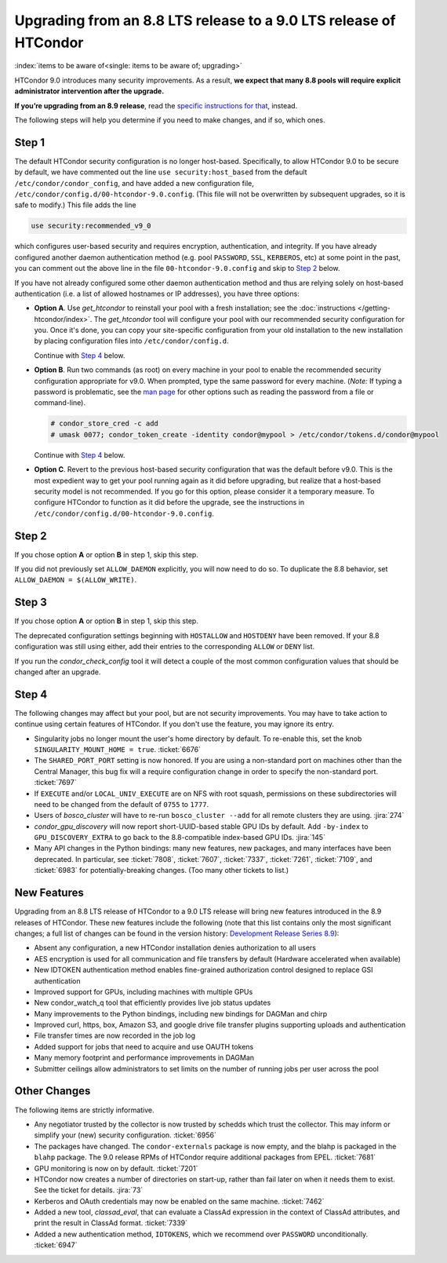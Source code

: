 Upgrading from an 8.8 LTS release to a 9.0 LTS release of HTCondor
==================================================================

:index:`items to be aware of<single: items to be aware of; upgrading>`

HTCondor 9.0 introduces many security improvements.  As a result, **we expect
that many 8.8 pools will require explicit administrator intervention after
the upgrade.**

**If you’re upgrading from an 8.9 release**, read the
`specific instructions for that <https://htcondor.org/wiki-archive/pages/UpgradingFromEightNineToNineZero/>`_, instead.

The following steps will help you determine if you need to make changes,
and if so, which ones.

Step 1
------

The default HTCondor security configuration is no longer host-based.
Specifically, to allow HTCondor 9.0 to be secure by default, we have
commented out the line ``use security:host_based`` from the default
``/etc/condor/condor_config``, and have added a new configuration file,
``/etc/condor/config.d/00-htcondor-9.0.config``.  (This file will not
be overwritten by subsequent upgrades, so it is safe to modify.)  This
file adds the line

.. code-block:: condor-config

   use security:recommended_v9_0

which configures user-based security and requires encryption, authentication,
and integrity.  If you have already configured another daemon authentication
method (e.g. pool ``PASSWORD``, ``SSL``, ``KERBEROS``, etc) at some
point in the past, you can comment out the above line in the file
``00-htcondor-9.0.config`` and skip to `Step 2`_ below.

If you have not already configured some other daemon authentication method
and thus are relying solely on host-based authentication (i.e. a list of
allowed hostnames or IP addresses), you have three options:

- **Option A**.  Use `get_htcondor` to reinstall your pool with a fresh
  installation; see the :doc:`instructions </getting-htcondor/index>`.
  The `get_htcondor` tool will configure your pool with our recommended
  security configuration for you.  Once it's done, you can copy your
  site-specific configuration from your old installation to the new
  installation by placing configuration files into ``/etc/condor/config.d``.

  Continue with `Step 4`_ below.

- **Option B**.  Run two commands (as root) on every machine in your pool to
  enable the recommended security configuration appropriate for v9.0.  When
  prompted, type the same password for every machine. (*Note:* If typing a
  password is problematic, see the
  `man page <https://htcondor.readthedocs.io/en/latest/man-pages/condor_store_cred.html>`_
  for other options such as reading the password from a file or command-line).

  .. code-block:: shell

        # condor_store_cred -c add
        # umask 0077; condor_token_create -identity condor@mypool > /etc/condor/tokens.d/condor@mypool

  Continue with `Step 4`_ below.

- **Option C**.  Revert to the previous host-based security configuration that
  was the default before v9.0.  This is the most expedient way to get your
  pool running again as it did before upgrading, but realize that a host-based
  security model is not recommended.  If you go for this option, please
  consider it a temporary measure.  To configure HTCondor to function as it
  did before the upgrade, see the instructions in
  ``/etc/condor/config.d/00-htcondor-9.0.config``.

Step 2
------

If you chose option **A** or option **B** in step 1, skip this step.

If you did not previously set ``ALLOW_DAEMON`` explicitly, you will now
need to do so.  To duplicate the 8.8 behavior, set
``ALLOW_DAEMON = $(ALLOW_WRITE)``.

Step 3
------

If you chose option **A** or option **B** in step 1, skip this step.

The deprecated configuration settings beginning with ``HOSTALLOW`` and
``HOSTDENY`` have been removed.  If your 8.8 configuration was still
using either, add their entries to the corresponding ``ALLOW`` or ``DENY`` list.

If you run the *condor_check_config* tool it will detect a couple of the
most common configuration values that should be changed after an upgrade.

Step 4
------

The following changes may affect but your pool, but are not security
improvements.  You may have to take action to continue using certain
features of HTCondor.  If you don't use the feature, you may ignore
its entry.

- Singularity jobs no longer mount the user's home directory by default.
  To re-enable this, set the knob ``SINGULARITY_MOUNT_HOME = true``.
  :ticket:`6676`

- The ``SHARED_PORT_PORT`` setting is now honored.  If you are using
  a non-standard port on machines other than the Central Manager, this
  bug fix will a require configuration change in order to specify
  the non-standard port.
  :ticket:`7697`

- If ``EXECUTE`` and/or ``LOCAL_UNIV_EXECUTE`` are on NFS with root squash,
  permissions on these subdirectories will need to be changed from the
  default of ``0755`` to ``1777``.

- Users of *bosco_cluster* will have to re-run ``bosco_cluster --add`` for
  all remote clusters they are using.
  :jira:`274`

- *condor_gpu_discovery* will now report short-UUID-based stable GPU IDs by
  default.  Add ``-by-index`` to ``GPU_DISCOVERY_EXTRA`` to go back to the
  8.8-compatible index-based GPU IDs.
  :jira:`145`

- Many API changes in the Python bindings: many new features, new packages,
  and many interfaces have been deprecated.  In particular, see
  :ticket:`7808`, :ticket:`7607`, :ticket:`7337`, :ticket:`7261`,
  :ticket:`7109`, and :ticket:`6983` for potentially-breaking changes.
  (Too many other tickets to list.)

New Features
------------

Upgrading from an 8.8 LTS release of HTCondor to a 9.0 LTS release will bring
new features introduced in the 8.9 releases of HTCondor. These new
features include the following (note that this list contains only the
most significant changes; a full list of changes can be found in the
version history: \ `Development Release Series 8.9 <../version-history/development-release-series-89.html>`_):

- Absent any configuration, a new HTCondor installation denies authorization to all users

- AES encryption is used for all communication and file transfers by default (Hardware accelerated when available)

- New IDTOKEN authentication method enables fine-grained authorization control designed to replace GSI authentication

- Improved support for GPUs, including machines with multiple GPUs

- New condor_watch_q tool that efficiently provides live job status updates

- Many improvements to the Python bindings, including new bindings for DAGMan and chirp

- Improved curl, https, box, Amazon S3, and google drive file transfer plugins supporting uploads and authentication

- File transfer times are now recorded in the job log

- Added support for jobs that need to acquire and use OAUTH tokens

- Many memory footprint and performance improvements in DAGMan

- Submitter ceilings allow administrators to set limits on the number of running jobs per user across the pool

Other Changes
-------------

The following items are strictly informative.

- Any negotiator trusted by the collector is now trusted by schedds which
  trust the collector.  This may inform or simplify your (new) security
  configuration.
  :ticket:`6956`

- The packages have changed.  The ``condor-externals`` package is now empty,
  and the blahp is packaged in the ``blahp`` package.  The 9.0 release RPMs
  of HTCondor require additional packages from EPEL.
  :ticket:`7681`

- GPU monitoring is now on by default.
  :ticket:`7201`

- HTCondor now creates a number of directories on start-up, rather than
  fail later on when it needs them to exist.  See the ticket for details.
  :jira:`73`

- Kerberos and OAuth credentials may now be enabled on the same machine.
  :ticket:`7462`

- Added a new tool, *classad_eval*, that can evaluate a ClassAd expression in
  the context of ClassAd attributes, and print the result in ClassAd format.
  :ticket:`7339`

- Added a new authentication method, ``IDTOKENS``, which we recommend over
  ``PASSWORD`` unconditionally.
  :ticket:`6947`

.. Apparently SciTokens still aren't -- perhaps deliberately -- documented.
.. - `SciTokens <https://scitokens.org>`_ may now be used for authentication.
..  :ticket:`7011`
